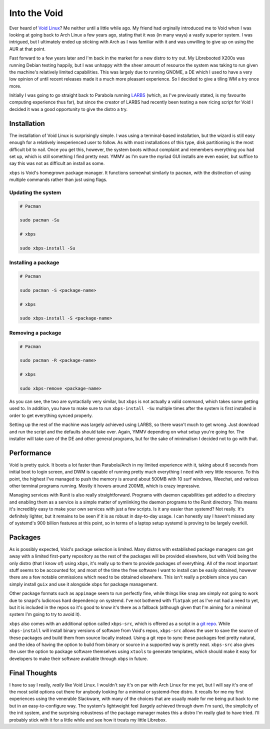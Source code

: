 Into the Void
=============

.. post:: Jun 09, 2019
   :author: Sporiff
   :tags: blog, tech, linux, computer
   :category: Tech
   :location: Exeter
   :language: en
   :image: 1

Ever heard of `Void Linux <https://voidlinux.org>`_? Me neither
until a little while ago. My friend had orginally introduced me
to Void when I was looking at going back to Arch Linux a few years
ago, stating that it was (in many ways) a vastly superior system.
I was intrigued, but I ultimately ended up sticking with Arch
as I was familiar with it and was unwilling to give up on using
the AUR at that point.

Fast forward to a few years later and I'm back in the market for
a new distro to try out. My Librebooted X200s was running Debian
testing happily, but I was unhappy with the sheer amount of resource
the system was taking to run given the machine's relatively limited
capabilities. This was largely due to running GNOME, a DE which I
used to have a very low opinion of until recent releases made it
a much more pleasant experience. So I decided to give a tiling
WM a try once more.

Initially I was going to go straight back to Parabola running
`LARBS <https://larbs.xyz>`_ (which, as I've previously stated,
is my favourite computing experience thus far), but since the
creator of LARBS had recently been testing a new ricing script
for Void I decided it was a good opportunity to give the distro a
try.

Installation
------------

The installation of Void Linux is surprisingly simple. I was using
a terminal-based installation, but the wizard is still easy enough
for a relatively inexperienced user to follow. As with most
installations of this type, disk partitioning is the most difficult
bit to nail. Once you get this, however, the system boots without
complaint and remembers everything you had set up, which is still
something I find pretty neat. YMMV as I'm sure the myriad GUI
installs are even easier, but suffice to say this was not as
difficult an install as some.

``xbps`` is Void's homegrown package manager. It functions somewhat
similarly to ``pacman``, with the distinction of using multiple
commands rather than just using flags.

Updating the system
^^^^^^^^^^^^^^^^^^^

.. code-block:: shell

  # Pacman

  sudo pacman -Su

  # xbps

  sudo xbps-install -Su

Installing a package
^^^^^^^^^^^^^^^^^^^^

.. code-block:: shell

   # Pacman

   sudo pacman -S <package-name>

   # xbps

   sudo xbps-install -S <package-name>

Removing a package
^^^^^^^^^^^^^^^^^^

.. code-block:: shell

   # Pacman

   sudo pacman -R <package-name>

   # xbps

   sudo xbps-remove <package-name>

As you can see, the two are syntactially very similar, but ``xbps``
is not actually a valid command, which takes some getting used to.
In addition, you have to make sure to run ``xbps-install -Su``
multiple times after the system is first installed in order to get
everything synced properly.

Setting up the rest of the machine was largely achieved using LARBS,
so there wasn't much to get wrong. Just download and run the script
and the defaults should take over. Again, YMMV depending on what
setup you're going for. The installer will take care of the DE and
other general programs, but for the sake of minimalism I decided
not to go with that.

Performance
-----------

Void is pretty quick. It boots a lot faster than Parabola/Arch in
my limited experience with it, taking about 6 seconds from initial
boot to login screen, and DWM is capable of running pretty
much everything I need with very little resource. To this point,
the highest I've managed to push the memory is around about 500MB
with 10 surf windows, Weechat, and various other terminal programs
running. Mostly it hovers around 200MB, which is crazy impressive.

.. image:: /_static/images/void.png

Managing services with Runit is also really straightforward. Programs with
daemon capabilities get added to a directory and enabling them as
a service is a simple matter of symlinking the daemon programs to
the Runit directory. This means it's incredibly easy to make your
own services with just a few scripts. Is it any easier than systemd?
Not really. It's definitely lighter, but it remains to be seen if
it is as robust in day-to-day usage. I can honestly say I haven't
missed any of systemd's 900 billion features at this point, so in
terms of a laptop setup systemd is proving to be largely overkill.

Packages
--------

As is possibly expected, Void's package selection is limited. Many
distros with established package managers can get away with a
limited first-party repository as the rest of the packages will be
provided elsewhere, but with Void being the only distro (that I
know of) using ``xbps``, it's really up to them to provide
packages of everything. All of the most important stuff seems to be
accounted for, and most of the time the free software I want to
install can be easily obtained, however there are a few notable
ommissions which need to be obtained elsewhere. This isn't really
a problem since you can simply install ``guix`` and use it alongside
``xbps`` for package management.

Other package formats such as ``appimage`` seem to run perfectly fine,
while things like ``snap`` are simply not going to work due to ``snapd``'s
ludicrous hard dependency on systemd. I've not bothered with ``flatpak``
yet as I've not had a need to yet, but it is included in the repos
so it's good to know it's there as a fallback (although given that
I'm aiming for a minimal system I'm going to try to avoid it).

``xbps`` also comes with an additional option called ``xbps-src``,
which is offered as a script in a `git repo <https://github.com/void-linux/void-packages>`_.
While ``xbps-install`` will install binary versions of software from
Void's repos, ``xbps-src`` allows the user to save the source of
these packages and build them from source locally instead. Using
a git repo to sync these packages feel pretty natural, and the idea
of having the option to build from binary or source in a supported way
is pretty neat. ``xbps-src`` also gives the user the option to package
software themselves using ``xtools`` to generate templates, which
should make it easy for developers to make their software available
through ``xbps`` in future.

Final Thoughts
--------------

I have to say I really, *really* like Void Linux. I wouldn't say it's
on par with Arch Linux for me yet, but I will say it's one of the most
solid options out there for anybody looking for a minimal or systemd-free
distro. It recalls for me my first experiences using the venerable
Slackware, with many of the choices that are usually made for me being
put back to me but in an easy-to-configure way. The system's lightweight
feel (largely achieved through dwm I'm sure), the simplicity of the init
system, and the surprising robustness of the package manager makes this
a distro I'm really glad to have tried. I'll probably stick with it for
a little while and see how it treats my little Librebox.

